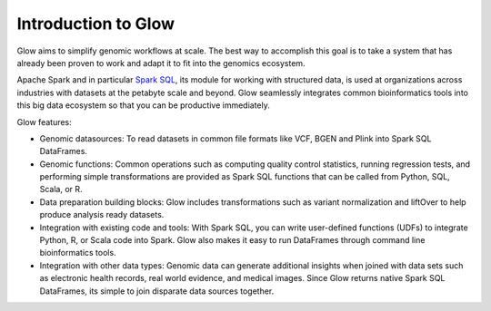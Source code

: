 Introduction to Glow
====================

Glow aims to simplify genomic workflows at scale. The best way to accomplish this goal is to take a system that
has already been proven to work and adapt it to fit into the genomics ecosystem.

Apache Spark and in particular `Spark SQL <https://spark.apache.org/sql/>`_, its module for working with
structured data, is used at organizations across industries with datasets at the petabyte scale and
beyond. Glow seamlessly integrates common bioinformatics tools into this big data ecosystem so that 
you can be productive immediately.

Glow features:

- Genomic datasources: To read datasets in common file formats like VCF, BGEN and Plink into Spark SQL DataFrames.
- Genomic functions: Common operations such as computing quality control statistics, running regression
  tests, and performing simple transformations are provided as Spark SQL functions that can be
  called from Python, SQL, Scala, or R.
- Data preparation building blocks: Glow includes transformations such as variant normalization and
  liftOver to help produce analysis ready datasets.
- Integration with existing code and tools: With Spark SQL, you can write user-defined functions (UDFs) to 
  integrate Python, R, or Scala code into Spark. Glow also makes it easy to run DataFrames through command line 
  bioinformatics tools.
- Integration with other data types: Genomic data can generate additional insights when joined with data sets
  such as electronic health records, real world evidence, and medical images. Since Glow returns native Spark
  SQL DataFrames, its simple to join disparate data sources together.
